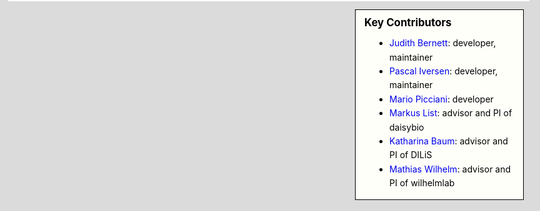 .. sidebar:: Key Contributors

   * `Judith Bernett <https://github.com/JudithBernett>`_: developer, maintainer
   * `Pascal Iversen <https://github.com/PascalIversen>`_: developer, maintainer
   * `Mario Picciani <https://github.com/picciama>`_: developer
   * `Markus List <https://github.com/mlist>`_: advisor and PI of daisybio
   * `Katharina Baum <https://github.com/kathbaum>`_: advisor and PI of DILiS
   * `Mathias Wilhelm <https://github.com/mwilhelm42>`_: advisor and PI of wilhelmlab